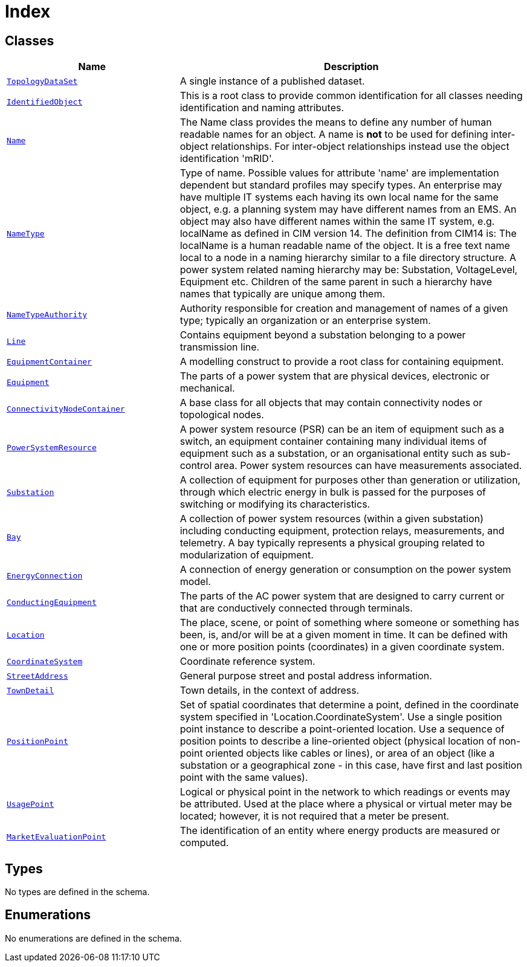 = Index

== Classes

[cols="1,2"]
|===
| Name | Description


| xref::class/TopologyDataSet.adoc[`TopologyDataSet`]
| +++A single instance of a published dataset.+++

| xref::class/IdentifiedObject.adoc[`IdentifiedObject`]
| +++This is a root class to provide common identification for all classes needing identification and naming attributes.+++

| xref::class/Name.adoc[`Name`]
| +++The Name class provides the means to define any number of human readable  names for an object. A name is <b>not</b> to be used for defining inter-object relationships. For inter-object relationships instead use the object identification 'mRID'.+++

| xref::class/NameType.adoc[`NameType`]
| +++Type of name. Possible values for attribute 'name' are implementation dependent but standard profiles may specify types. An enterprise may have multiple IT systems each having its own local name for the same object, e.g. a planning system may have different names from an EMS. An object may also have different names within the same IT system, e.g. localName as defined in CIM version 14. The definition from CIM14 is:
The localName is a human readable name of the object. It is a free text name local to a node in a naming hierarchy similar to a file directory structure. A power system related naming hierarchy may be: Substation, VoltageLevel, Equipment etc. Children of the same parent in such a hierarchy have names that typically are unique among them.+++

| xref::class/NameTypeAuthority.adoc[`NameTypeAuthority`]
| +++Authority responsible for creation and management of names of a given type; typically an organization or an enterprise system.+++

| xref::class/Line.adoc[`Line`]
| +++Contains equipment beyond a substation belonging to a power transmission line.+++

| xref::class/EquipmentContainer.adoc[`EquipmentContainer`]
| +++A modelling construct to provide a root class for containing equipment.+++

| xref::class/Equipment.adoc[`Equipment`]
| +++The parts of a power system that are physical devices, electronic or mechanical.+++

| xref::class/ConnectivityNodeContainer.adoc[`ConnectivityNodeContainer`]
| +++A base class for all objects that may contain connectivity nodes or topological nodes.+++

| xref::class/PowerSystemResource.adoc[`PowerSystemResource`]
| +++A power system resource (PSR) can be an item of equipment such as a switch, an equipment container containing many individual items of equipment such as a substation, or an organisational entity such as sub-control area. Power system resources can have measurements associated.+++

| xref::class/Substation.adoc[`Substation`]
| +++A collection of equipment for purposes other than generation or utilization, through which electric energy in bulk is passed for the purposes of switching or modifying its characteristics.+++

| xref::class/Bay.adoc[`Bay`]
| +++A collection of power system resources (within a given substation) including conducting equipment, protection relays, measurements, and telemetry.  A bay typically represents a physical grouping related to modularization of equipment.+++

| xref::class/EnergyConnection.adoc[`EnergyConnection`]
| +++A connection of energy generation or consumption on the power system model.+++

| xref::class/ConductingEquipment.adoc[`ConductingEquipment`]
| +++The parts of the AC power system that are designed to carry current or that are conductively connected through terminals.+++

| xref::class/Location.adoc[`Location`]
| +++The place, scene, or point of something where someone or something has been, is, and/or will be at a given moment in time. It can be defined with one or more position points (coordinates) in a given coordinate system.+++

| xref::class/CoordinateSystem.adoc[`CoordinateSystem`]
| +++Coordinate reference system.+++

| xref::class/StreetAddress.adoc[`StreetAddress`]
| +++General purpose street and postal address information.+++

| xref::class/TownDetail.adoc[`TownDetail`]
| +++Town details, in the context of address.+++

| xref::class/PositionPoint.adoc[`PositionPoint`]
| +++Set of spatial coordinates that determine a point, defined in the coordinate system specified in 'Location.CoordinateSystem'. Use a single position point instance to describe a point-oriented location. Use a sequence of position points to describe a line-oriented object (physical location of non-point oriented objects like cables or lines), or area of an object (like a substation or a geographical zone - in this case, have first and last position point with the same values).+++

| xref::class/UsagePoint.adoc[`UsagePoint`]
| +++Logical or physical point in the network to which readings or events may be attributed. Used at the place where a physical or virtual meter may be located; however, it is not required that a meter be present.+++

| xref::class/MarketEvaluationPoint.adoc[`MarketEvaluationPoint`]
| +++The identification of an entity where energy products are measured or computed.+++

|===

== Types

No types are defined in the schema.


== Enumerations


No enumerations are defined in the schema.
